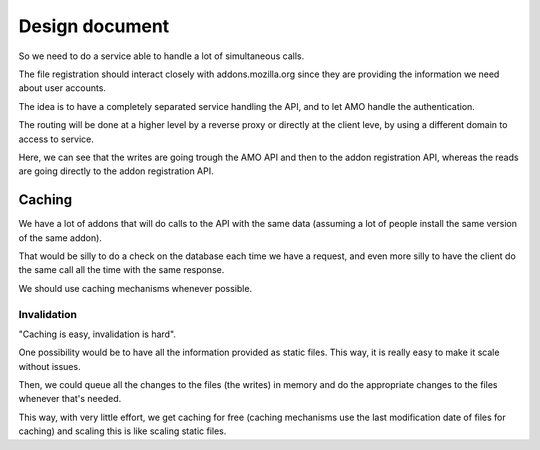 Design document
###############

So we need to do a service able to handle a lot of simultaneous calls.

The file registration should interact closely with addons.mozilla.org since
they are providing the information we need about user accounts.

The idea is to have a completely separated service handling the API, and to let
AMO handle the authentication.

The routing will be done at a higher level by a reverse proxy or directly at
the client leve, by using a different domain to access to service.

.. image:: images/design.png
   :align: center

Here, we can see that the writes are going trough the AMO API and then to the
addon registration API, whereas the reads are going directly to the addon
registration API.


Caching
=======

We have a lot of addons that will do calls to the API with the same data
(assuming a lot of people install the same version of the same addon).

That would be silly to do a check on the database each time we have a request,
and even more silly to have the client do the same call all the time with the
same response.

We should use caching mechanisms whenever possible.

Invalidation
------------

"Caching is easy, invalidation is hard".

One possibility would be to have all the information provided as static files.
This way, it is really easy to make it scale without issues.

Then, we could queue all the changes to the files (the writes) in memory and
do the appropriate changes to the files whenever that's needed.

This way, with very little effort, we get caching for free (caching mechanisms
use the last modification date of files for caching) and scaling this is like
scaling static files.
